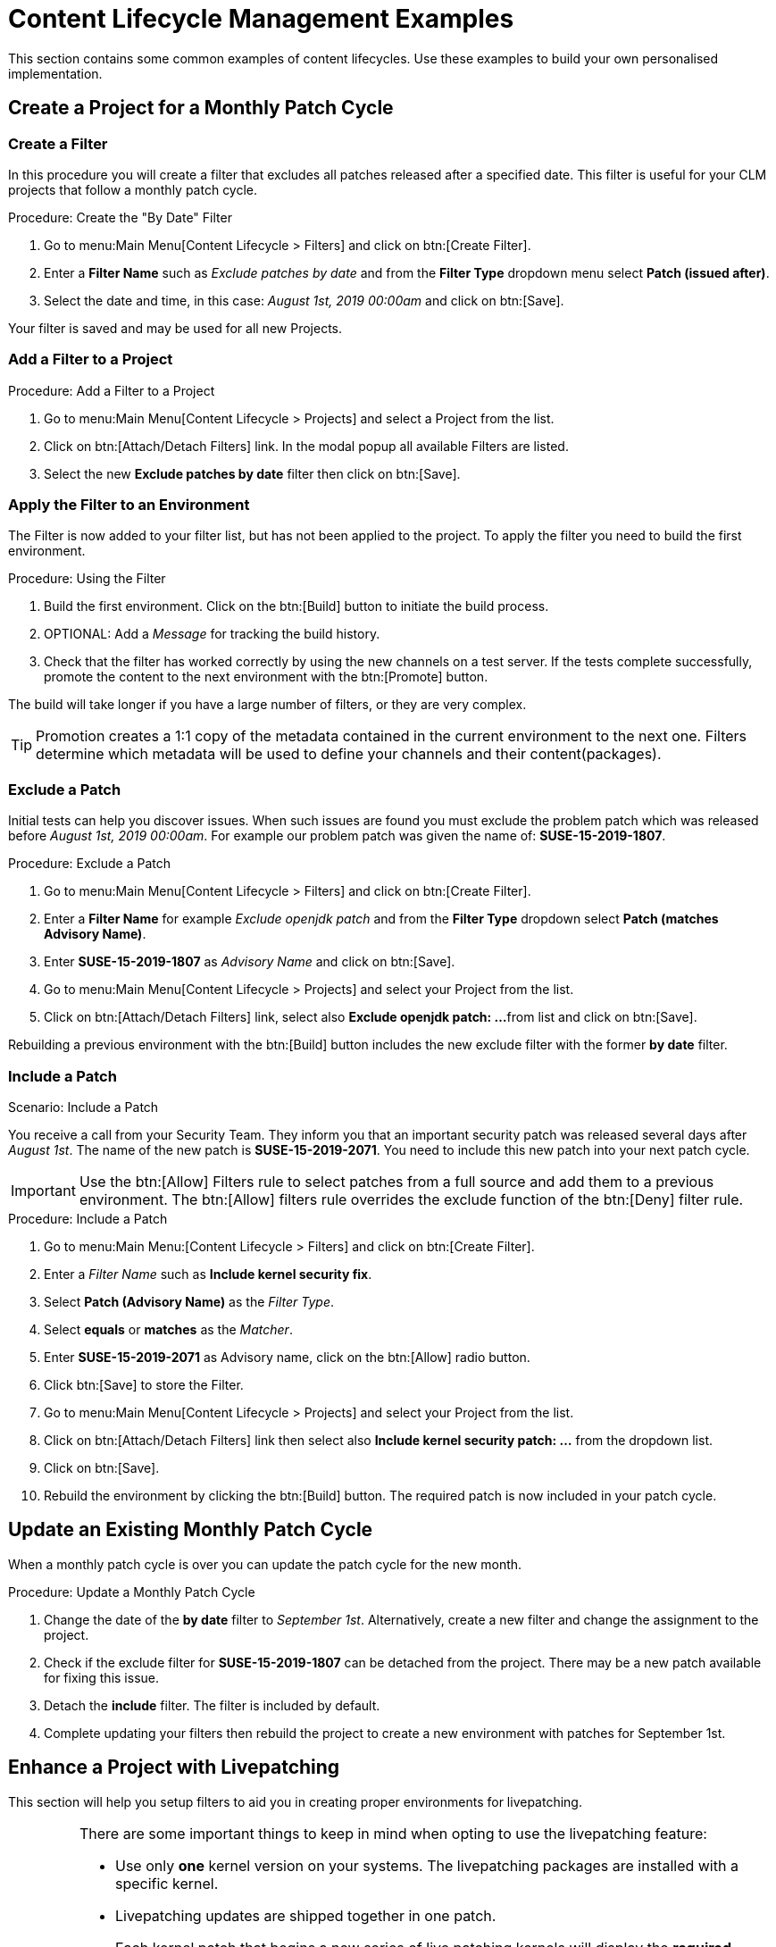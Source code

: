 [[content-lifecycle]]
= Content Lifecycle Management Examples


This section contains some common examples of content lifecycles.
Use these examples to build your own personalised implementation.

[#create-proj-for-patch-cycle]
== Create a Project for a Monthly Patch Cycle

[#create-a-filter]
=== Create a Filter

In this procedure you will create a filter that excludes all patches released after a specified date.
This filter is useful for your CLM projects that follow a monthly patch cycle.


.Procedure: Create the "By Date" Filter
. Go to menu:Main Menu[Content Lifecycle > Filters] and click on btn:[Create Filter].

. Enter a **Filter Name** such as __Exclude patches by date__ and from the **Filter Type** dropdown menu select **Patch (issued after)**.

. Select the date and time, in this case: __August 1st, 2019 00:00am__ and click on btn:[Save].

Your filter is saved and may be used for all new Projects.


[#add-filter-to-proj]
=== Add a Filter to a Project

.Procedure: Add a Filter to a Project
. Go to menu:Main Menu[Content Lifecycle > Projects] and select a Project from the list.

. Click on btn:[Attach/Detach Filters] link. In the modal popup all available Filters
are listed.

. Select the new **Exclude patches by date** filter then click on btn:[Save].


[#apply-filter-to-env]
=== Apply the Filter to an Environment

The Filter is now added to your filter list, but has not been applied to the project.
To apply the filter you need to build the first environment.

.Procedure: Using the Filter
. Build the first environment.
Click on the btn:[Build] button to initiate the build process.

. OPTIONAL: Add a _Message_ for tracking the build history.

. Check that the filter has worked correctly by using the new channels on a test server.
If the tests complete successfully, promote the content to the next environment with the btn:[Promote] button.

The build will take longer if you have a large number of filters, or they are very complex.

[TIP]
====
Promotion creates a 1:1 copy of the metadata contained in the current environment to the next one. Filters determine which metadata will be used to define your channels and their content(packages).
====

[#exclude-a-patch]
=== Exclude a Patch

Initial tests can help you discover issues.
When such issues are found you must exclude the problem patch which was released before __August 1st, 2019 00:00am__.
For example our problem patch was given the name of: *SUSE-15-2019-1807*.

.Procedure: Exclude a Patch
. Go to menu:Main Menu[Content Lifecycle > Filters] and click on btn:[Create Filter].

. Enter a **Filter Name** for example __Exclude openjdk patch__ and from the **Filter Type** dropdown select **Patch (matches Advisory Name)**.

. Enter **SUSE-15-2019-1807** as __Advisory Name__ and click on btn:[Save].

. Go to menu:Main Menu[Content Lifecycle > Projects] and select your Project from the list.

. Click on btn:[Attach/Detach Filters] link, select also **Exclude openjdk patch: ...**
from list and click on btn:[Save].

Rebuilding a previous environment with the btn:[Build] button includes the new exclude filter with the former **by date** filter.


[#include-a-patch]
=== Include a Patch

.Scenario: Include a Patch
You receive a call from your Security Team.
They inform you that an important security patch was released several days after __August 1st__.
The name of the new patch is **SUSE-15-2019-2071**. You need to include this new patch into your next patch cycle.

[IMPORTANT]
====
Use the btn:[Allow] Filters rule to select patches from a full source and add them to a previous environment.
The btn:[Allow] filters rule overrides the exclude function of the btn:[Deny] filter rule.
====

.Procedure: Include a Patch
. Go to menu:Main Menu:[Content Lifecycle > Filters] and click on btn:[Create Filter].

. Enter a __Filter Name__ such as **Include kernel security fix**.

. Select **Patch (Advisory Name)** as the __Filter Type__.

. Select *equals* or *matches* as the __Matcher__.

. Enter **SUSE-15-2019-2071** as Advisory name, click on the btn:[Allow] radio button.

. Click btn:[Save] to store the Filter.

. Go to menu:Main Menu[Content Lifecycle > Projects] and select your Project from the list.

. Click on btn:[Attach/Detach Filters] link then select also **Include kernel security patch: ...** from the dropdown list.

. Click on btn:[Save].

. Rebuild the environment by clicking the btn:[Build] button.
The required patch is now included in your patch cycle.


[#update-a-patch-cycle]
== Update an Existing Monthly Patch Cycle

When a monthly patch cycle is over you can update the patch cycle for the new month.

.Procedure: Update a Monthly Patch Cycle
. Change the date of the **by date** filter to __September 1st__.
Alternatively, create a new filter and change the assignment to the project.

. Check if the exclude filter for **SUSE-15-2019-1807** can be detached from the project.
There may be a new patch available for fixing this issue.

. Detach the **include** filter. The filter is included by default.

. Complete updating your filters then rebuild the project to create a new environment with
patches for September 1st.


[#enhance-project-with-livepatching]
== Enhance a Project with Livepatching

This section will help you setup filters to aid you in creating proper environments for livepatching.

[IMPORTANT]
====

There are some important things to keep in mind when opting to use the livepatching feature:

* Use only **one** kernel version on your systems. The livepatching packages are installed with a specific kernel.

* Livepatching updates are shipped together in one patch.

* Each kernel patch that begins a new series of live patching kernels will display the **required reboot**
flag. These kernel patches come with livepatching tools. After installation you must reboot the system once before the following year.

* Install livepatches that **only match** the installed kernel version.

* Live patches comes as standalone patches. You must **exclude all** normal kernel patches
which contain a higher kernel version than the one you have installed on your systems.
====


=== Exclude Packages with a Higher Kernel Version

In this example you will update your systems with patch *SUSE-15-2019-1244* which contains *kernel-default-4.12.14-150.17.1-x86_64*.

You need to exclude all patches which contain a higher version of kernel-default.

Procedure: Exclude Packages with a Higher Kernel Version

. Go to menu:Main Menu[Content Lifecycle > Filters] and click on btn:[Create Filter].

. Enter a Filter Name such as **Exclude kernel greater than 4.12.14-150.17.1**

. Select **Patch contains package with version greater than** from the Filter Type dropdown.

. Enter the following values in the available fields:

* Package Name: `kernel-default`
* Epoch: `<empty>`
* Version: `4.12.14`
* Release: `150.17.1`

. Click on btn:[Save] to store the Filter.

. Go to menu:Main Menu[Content Lifecycle > Projects] and select your Project from the list.

. Click on btn:[Attach/Detach Filters] link.

. Select **Exclude kernel greater than 4.12.14-150.17.1: ...** from the list and click on btn:[Save].


Once you click the btn:[Build] button a new environment will be created that contains all kernel patches up to the version you have installed.

NOTE: All kernel patches with higher kernel versions are removed. Live patching kernels
will stay available as long as they are not the first in a series.



== Update the Project for Next Patch Month

To update the project to the next patch month you operate similar to the case before.
Important is, that you do not change the "Exclude kernel greater than 4.12.14-150.17.1: ..."
Filter. With it you keep normal kernel-updates away, but take the latest live patches
up to the selected month.


== Switch to a New Kernel Version for Live Patching

Live Patching for a specific kernel version is only available for one year. After one year
you must update the kernel on your systems. The following changes of the environment
should be executed:

.Procedure: Switch to a New Kernel Version
. Decide which kernel version you will upgrade to. For example: `4.12.14-150.32.1`
. Create a new kernel version Filter.
. Detach the previous filter **Exclude kernel greater than 4.12.14-150.17.1** and attach the new filter.

Rebuild the environment by clicking the btn:[Build] button. The new
environment will contain all kernel patches up to the new kernel version you have selected.
Systems using these channels will see the kernel update and you may install it.
This process requires a reboot, but the new kernel is good for one year.
All packages installed during this time frame will match the current live patching kernel filter.
